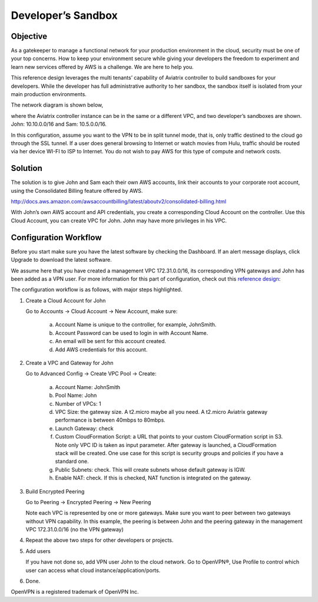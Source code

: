 .. meta::
   :description: Developer's Sandbox Ref Design
   :keywords: Developer sandbox, sandbox, aviatrix

====================================
Developer’s Sandbox
====================================

Objective
=========

As a gatekeeper to manage a functional network for your production
environment in the cloud, security must be one of your top concerns. How
to keep your environment secure while giving your developers the freedom
to experiment and learn new services offered by AWS is a challenge. We
are here to help you.

This reference design leverages the multi tenants’ capability of
Aviatrix controller to build sandboxes for your developers. While the
developer has full administrative authority to her sandbox, the sandbox
itself is isolated from your main production environments.

The network diagram is shown below,

|image0|

where the Aviatrix controller instance can be in the same or a different
VPC, and two developer’s sandboxes are shown. John: 10.10.0.0/16 and
Sam: 10.5.0.0/16.

In this configuration, assume you want to the VPN to be in split tunnel
mode, that is, only traffic destined to the cloud go through the SSL
tunnel. If a user does general browsing to Internet or watch movies from
Hulu, traffic should be routed via her device WI-FI to ISP to Internet.
You do not wish to pay AWS for this type of compute and network costs.

Solution
========

The solution is to give John and Sam each their own AWS accounts, link
their accounts to your corporate root account, using the Consolidated
Billing feature offered by AWS.

http://docs.aws.amazon.com/awsaccountbilling/latest/aboutv2/consolidated-billing.html

With John’s own AWS account and API credentials, you create a
corresponding Cloud Account on the controller. Use this Cloud Account,
you can create VPC for John. John may have more privileges in his VPC.

Configuration Workflow
======================

Before you start make sure you have the latest software by checking the
Dashboard. If an alert message displays, click Upgrade to download the
latest software.

We assume here that you have created a management VPC 172.31.0.0/16, its
corresponding VPN gateways and John has been added as a VPN user. For
more information for this part of configuration, check out this
`reference
design <https://s3-us-west-2.amazonaws.com/aviatrix-download/Cloud-Controller/Cloud+Networking+Reference+Design.pdf>`__:

The configuration workflow is as follows, with major steps highlighted.

1. Create a Cloud Account for John

   Go to Accounts -> Cloud Account -> New Account, make sure:

	a. Account Name is unique to the controller, for example, JohnSmith.

	b. Account Password can be used to login in with Account Name.

	c. An email will be sent for this account created.

	d. Add AWS credentials for this account.

2. Create a VPC and Gateway for John

   Go to Advanced Config -> Create VPC Pool -> Create:

	a. Account Name: JohnSmith

	b. Pool Name: John

	c. Number of VPCs: 1

	d. VPC Size: the gateway size. A t2.micro maybe all you need. A t2.micro
	   Aviatrix gateway performance is between 40mbps to 80mbps.

	e. Launch Gateway: check

	f. Custom CloudFormation Script: a URL that points to your custom
	   CloudFormation script in S3. Note only VPC ID is taken as input
	   parameter. After gateway is launched, a CloudFormation stack will be
	   created. One use case for this script is security groups and policies
	   if you have a standard one.

	g. Public Subnets: check. This will create subnets whose default gateway
	   is IGW.

	h. Enable NAT: check. If this is checked, NAT function is integrated on
	   the gateway.

3. Build Encrypted Peering

   Go to Peering -> Encrypted Peering -> New Peering

   Note each VPC is represented by one or more gateways. Make sure you
   want to peer between two gateways without VPN capability. In this
   example, the peering is between John and the peering gateway in the
   management VPC 172.31.0.0/16 (no the VPN gateway)

4. Repeat the above two steps for other developers or projects.

5. Add users

   If you have not done so, add VPN user John to the cloud network. Go
   to OpenVPN®, Use Profile to control which user can access what cloud
   instance/application/ports.

6. Done. 


OpenVPN is a registered trademark of OpenVPN Inc.


.. |image0| image:: DevSandbox_media/image1.png

.. disqus::
